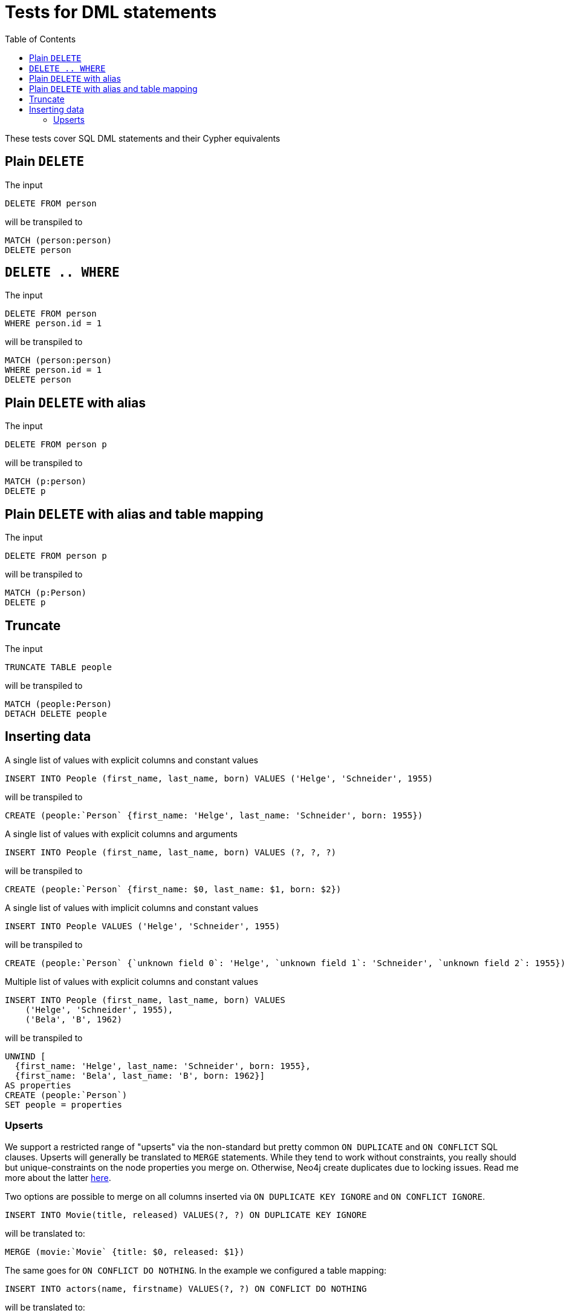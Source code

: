 :toc:

= Tests for DML statements

These tests cover SQL DML statements and their Cypher equivalents

== Plain `DELETE`

The input

[source,sql,id=t0_0,name=delete]
----
DELETE FROM person
----

will be transpiled to

[source,cypher,id=t0_0_expected]
----
MATCH (person:person)
DELETE person
----

== `DELETE .. WHERE`

The input

[source,sql,id=t0_1,name=delete]
----
DELETE FROM person
WHERE person.id = 1
----

will be transpiled to

[source,cypher,id=t0_1_expected]
----
MATCH (person:person)
WHERE person.id = 1
DELETE person
----

== Plain `DELETE` with alias

The input

[source,sql,id=t0_2,name=delete]
----
DELETE FROM person p
----

will be transpiled to

[source,cypher,id=t0_2_expected]
----
MATCH (p:person)
DELETE p
----

== Plain `DELETE` with alias and table mapping

The input

[source,sql,id=t0_3,name=delete,table_mappings=person:Person]
----
DELETE FROM person p
----

will be transpiled to

[source,cypher,id=t0_3_expected]
----
MATCH (p:Person)
DELETE p
----

== Truncate

The input

[source,sql,id=t0_4,name=truncate,table_mappings=people:Person]
----
TRUNCATE TABLE people
----

will be transpiled to

[source,cypher,id=t0_4_expected]
----
MATCH (people:Person)
DETACH DELETE people
----


== Inserting data

A single list of values with explicit columns and constant values

[source,sql,id=t1_0,name=insert,table_mappings=people:Person]
----
INSERT INTO People (first_name, last_name, born) VALUES ('Helge', 'Schneider', 1955)
----

will be transpiled to

[source,cypher,id=t1_0_expected]
----
CREATE (people:`Person` {first_name: 'Helge', last_name: 'Schneider', born: 1955})
----

A single list of values with explicit columns and arguments

[source,sql,id=t1_1,name=insert,table_mappings=people:Person]
----
INSERT INTO People (first_name, last_name, born) VALUES (?, ?, ?)
----

will be transpiled to

[source,cypher,id=t1_1_expected]
----
CREATE (people:`Person` {first_name: $0, last_name: $1, born: $2})
----

A single list of values with implicit columns and constant values

[source,sql,id=t1_2,name=insert,table_mappings=people:Person]
----
INSERT INTO People VALUES ('Helge', 'Schneider', 1955)
----

will be transpiled to

[source,cypher,id=t1_2_expected]
----
CREATE (people:`Person` {`unknown field 0`: 'Helge', `unknown field 1`: 'Schneider', `unknown field 2`: 1955})
----

Multiple list of values with explicit columns and constant values

[source,sql,id=t1_3,name=insert,table_mappings=people:Person]
----
INSERT INTO People (first_name, last_name, born) VALUES
    ('Helge', 'Schneider', 1955),
    ('Bela', 'B', 1962)
----

will be transpiled to

[source,cypher,id=t1_3_expected]
----
UNWIND [
  {first_name: 'Helge', last_name: 'Schneider', born: 1955},
  {first_name: 'Bela', last_name: 'B', born: 1962}]
AS properties
CREATE (people:`Person`)
SET people = properties
----

=== Upserts

We support a restricted range of "upserts" via the non-standard but pretty common `ON DUPLICATE` and `ON CONFLICT` SQL clauses.
Upserts will generally be translated to `MERGE` statements.
While they tend to work without constraints, you really should but unique-constraints on the node properties you merge on.
Otherwise, Neo4j create duplicates due to locking issues.
Read me more about the latter https://neo4j.com/developer/kb/understanding-how-merge-works/[here].

Two options are possible to merge on all columns inserted via `ON DUPLICATE KEY IGNORE` and `ON CONFLICT IGNORE`.

[source,sql,id=upsert1]
----
INSERT INTO Movie(title, released) VALUES(?, ?) ON DUPLICATE KEY IGNORE
----

will be translated to:

[source,cypher,id=upsert1_expected]
----
MERGE (movie:`Movie` {title: $0, released: $1})
----

The same goes for `ON CONFLICT DO NOTHING`.
In the example we configured a table mapping:

[source,sql,id=upsert2,table_mappings=actors:Actor]
----
INSERT INTO actors(name, firstname) VALUES(?, ?) ON CONFLICT DO NOTHING
----

will be translated to:

[source,cypher,id=upsert2_expected]
----
MERGE (actors:`Actor` {name: $0, firstname: $1})
----

If you want to define an action, you must use `ON CONFLICT` specifying the key you want to merge on.
While `ON DUPLICATE KEY` does offer upgrade options, it assumes the primary (or unique) key being violated to be known.
This is most certainly the case in a relational system, but not in this translation layer, that does run without a database connection:

[source,sql,id=upsert3]
----
INSERT INTO tbl(i, j, k) VALUES (1, 40, 700)
ON CONFLICT (i) DO UPDATE SET j = 0, k = 2 * EXCLUDED.k
----

Take note how the special reference `EXCLUDED` can be used to refer to the values of columns that have not been part of the key.
They will be reused with their values in the `ON MATCH SET` clause.

[source,cypher,id=upsert3_expected]
----
MERGE (tbl:`tbl` {i: 1})
ON CREATE SET tbl.j = 40, tbl.k = 700
ON MATCH SET tbl.j = 0, tbl.k = (2 * 700)
----

This works with parameters, too:

[source,sql,id=upsert4]
----
INSERT INTO tbl(i, j, k) VALUES (1, 2, ?)
ON CONFLICT (i) DO UPDATE SET j = EXCLUDED.k
----

Same result, but referring to the parameter:

[source,cypher,id=upsert4_expected]
----
MERGE (tbl:`tbl` {i: 1})
ON CREATE SET tbl.j = 2, tbl.k = $0
ON MATCH SET tbl.j = $0
----

If you just want to specify a concrete merge column instead of merging on all columns, this possible too:

[source,sql,id=upsert3b]
----
INSERT INTO tbl(i, j, k) VALUES (1, 40, 700)
ON CONFLICT (i) DO NOTHING
----

will be using `ON CREATE` only:

[source,cypher,id=upsert3b_expected]
----
MERGE (tbl:`tbl` {i: 1})
ON CREATE SET tbl.j = 40, tbl.k = 700
----


Using `ON CONFLICT` and specifying a key is the only way to insert multiple rows with a `MERGE` statement:

[source,sql,id=upsert5]
----
INSERT INTO People (first_name, last_name, born) VALUES
    ('Helge', 'Schneider', 1955),
    ('Bela', 'B', 1962)
ON CONFLICT(last_name) DO UPDATE SET born = EXCLUDED.born
----

[source,cypher,id=upsert5_expected]
----
UNWIND [{first_name: 'Helge', last_name: 'Schneider', born: 1955}, {first_name: 'Bela', last_name: 'B', born: 1962}] AS properties
MERGE (people:`People` {last_name: properties['last_name']})
ON CREATE SET
  people.first_name = properties.first_name,
  people.born = properties.born
ON MATCH SET people.born = properties['born']
----